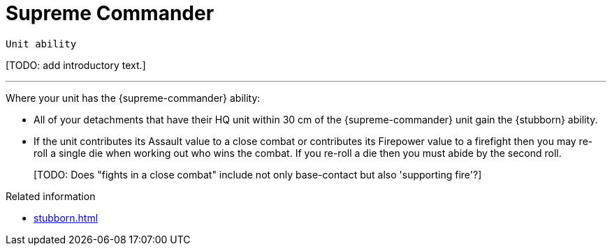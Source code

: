= Supreme Commander

`Unit ability`

{blank}[TODO: add introductory text.]

---

Where your unit has the {supreme-commander} ability:

* All of your detachments that have their HQ unit within 30 cm of the {supreme-commander} unit gain the {stubborn} ability.
* If the unit contributes its Assault value to a close combat or contributes its Firepower value to a firefight then you may re-roll a single die when working out who wins the combat.
If you re-roll a die then you must abide by the second roll.
+
{blank}[TODO: Does "fights in a close combat" include not only base-contact but also 'supporting fire'?]
// IJW editing note: I've changed the text to refer to using the Assault value, based on the original rules's reference to the SC unit itself needing to fight in a CC, not just its bodyguard. I've also tweaked the re-roll text based on the Fate Card Counterattack text, and to allow it to work more easily for players who use highest of 2d6 for combat resolution.

.Related information
* xref:stubborn.adoc[]
